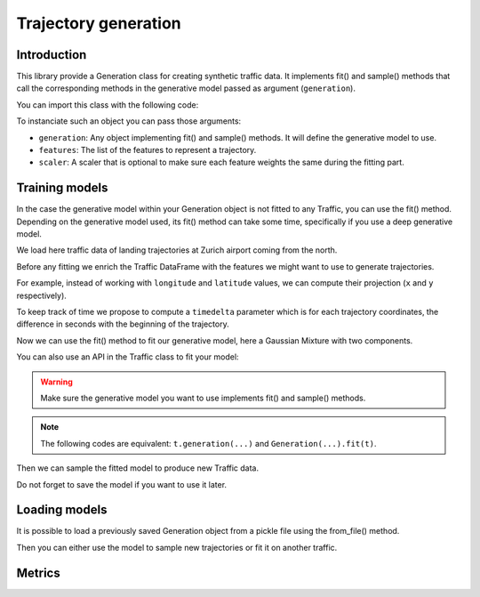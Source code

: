 Trajectory generation
=====================


Introduction
------------

This library provide a Generation class for creating synthetic traffic data.
It implements fit() and sample() methods that call the corresponding methods
in the generative model passed as argument (``generation``).

You can import this class with the following code:

.. jupyter-execute::

    from traffic.algorithms.generation import Generation

To instanciate such an object you can pass those arguments:

* ``generation``: Any object implementing fit() and sample() methods. It will
  define the generative model to use.
* ``features``: The list of the features to represent a trajectory.
* ``scaler``: A scaler that is optional to make sure each feature weights the
  same during the fitting part.

.. jupyter-execute::
    :hide-code:

    import numpy as np

    np.random.seed(42)

Training models
---------------

In the case the generative model within your Generation object is not fitted
to any Traffic, you can use the fit() method.
Depending on the generative model used, its fit() method can take some time, 
specifically if you use a deep generative model.

We load here traffic data of landing trajectories at Zurich airport coming
from the north.

.. jupyter-execute::
    :hide-code:

    from traffic.core import Flight

    def coming_from_north(flight: Flight) -> bool:
        return (
            flight.data.iloc[0].track > 126 and 
            flight.data.iloc[0].track < 229 and
            flight.min("longitude") > 8.20 and
            flight.max("longitude") < 8.89 and
            flight.min("latitude") > 47.47 and
            flight.max("latitude") < 48.13
        )

.. jupyter-execute::

    import matplotlib.pyplot as plt
    from traffic.data.datasets import landing_zurich_2019
    from traffic.core.projection import EuroPP

    t = (
        landing_zurich_2019
        .query("runway=='14'")
        .assign_id()
        .filter_if(coming_from_north)
        .resample(100)
        .unwrap()
        .eval(max_workers=1)
    )

    with plt.style.context("traffic"):
        ax = plt.axes(projection=EuroPP())
        t.plot(ax, alpha=0.05)
        t.centroid(nb_samples=None, projection=EuroPP()).plot(
            ax, color="red",alpha=1
        )

Before any fitting we enrich the Traffic DataFrame with the features we might
want to use to generate trajectories. 

For example, instead of working with ``longitude`` and ``latitude`` values,
we can compute their projection (``x`` and ``y`` respectively).

.. jupyter-execute::

    t = t.compute_xy(projection=EuroPP())

To keep track of time we propose to compute a ``timedelta`` parameter which is
for each trajectory coordinates, the difference in seconds with the beginning
of the trajectory.

.. jupyter-execute::

    from traffic.core import Traffic

    t = Traffic.from_flights(
        flight.assign(
            timedelta=lambda r: (r.timestamp - flight.start).apply(
                lambda t: t.total_seconds()
            )
        )
        for flight in t
    )

Now we can use the fit() method to fit our generative model, here a Gaussian
Mixture with two components.

.. jupyter-execute::

    from sklearn.mixture import GaussianMixture
    from sklearn.preprocessing import MinMaxScaler

    g1 = Generation(
        generation=GaussianMixture(n_components=2),
        features=["x", "y", "altitude", "timedelta"],
        scaler=MinMaxScaler(feature_range=(-1, 1))
    ).fit(t)

You can also use an API in the Traffic class to fit your model:

.. jupyter-execute::

    g2 = t.generation(
        generation=GaussianMixture(n_components=1),
        features=["x", "y", "altitude", "timedelta"],
        scaler=MinMaxScaler(feature_range=(-1, 1))
    )

.. warning::
    Make sure the generative model you want to use implements fit() and
    sample() methods.

.. note::
    The following codes are equivalent: ``t.generation(...)`` and
    ``Generation(...).fit(t)``.

Then we can sample the fitted model to produce new Traffic data.

.. jupyter-execute::

    t_gen1 = Traffic(
        g1.sample(
            500,
            projection=EuroPP(),
        )
    )
    t_gen2 = Traffic(
        g2.sample(
            500,
            projection=EuroPP(),
        )
    )

    with plt.style.context("traffic"):
        fig, ax = plt.subplots(1, 2, subplot_kw=dict(projection=EuroPP()))
        t_gen1.plot(ax[0], alpha=0.1)
        t_gen1.centroid(nb_samples=None, projection=EuroPP()).plot(
            ax[0], color="red",alpha=1
        )
        t_gen2.plot(ax[1], alpha=0.1)
        t_gen2.centroid(nb_samples=None, projection=EuroPP()).plot(
            ax[1], color="red",alpha=1
        )

Do not forget to save the model if you want to use it later.

.. jupyter-execute::

    g1.save("_static/saved_model.pkl")

Loading models
--------------

It is possible to load a previously saved Generation object from a pickle file
using the from_file() method.

.. jupyter-execute::

    g = Generation.from_file("_static/saved_model.pkl")
    print(g)

Then you can either use the model to sample new trajectories or fit it on
another traffic.

Metrics
-------
